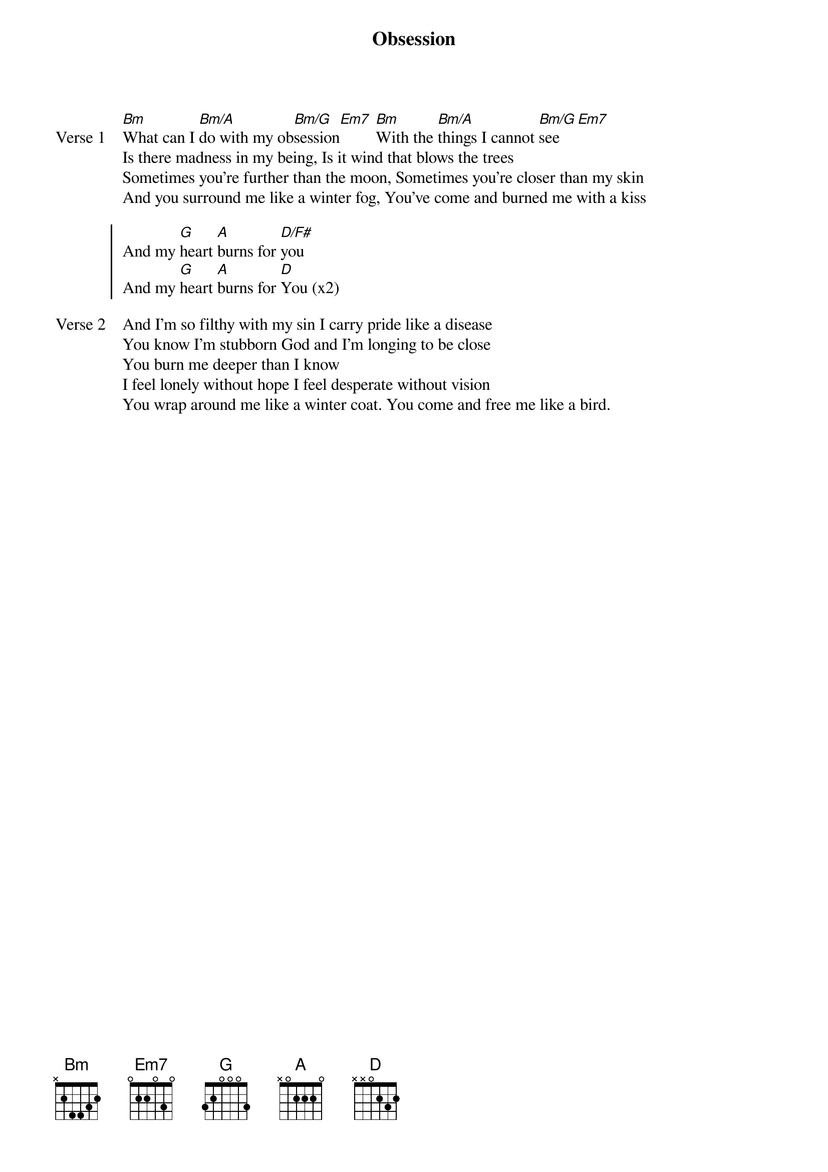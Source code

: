 {title: Obsession}
{artist: Martin Smith}
{key: D}

{start_of_verse: Verse 1}
[Bm]What can I [Bm/A]do with my ob[Bm/G]session[Em7] [Bm]With the [Bm/A]things I cannot [Bm/G]see [Em7]
Is there madness in my being, Is it wind that blows the trees
Sometimes you're further than the moon, Sometimes you're closer than my skin
And you surround me like a winter fog, You've come and burned me with a kiss
{end_of_verse}

{start_of_chorus}
And my [G]heart [A]burns for [D/F#]you
And my [G]heart [A]burns for [D]You (x2)
{end_of_chorus}

{start_of_verse: Verse 2}
And I'm so filthy with my sin I carry pride like a disease
You know I'm stubborn God and I'm longing to be close
You burn me deeper than I know
I feel lonely without hope I feel desperate without vision
You wrap around me like a winter coat. You come and free me like a bird.
{end_of_verse}
